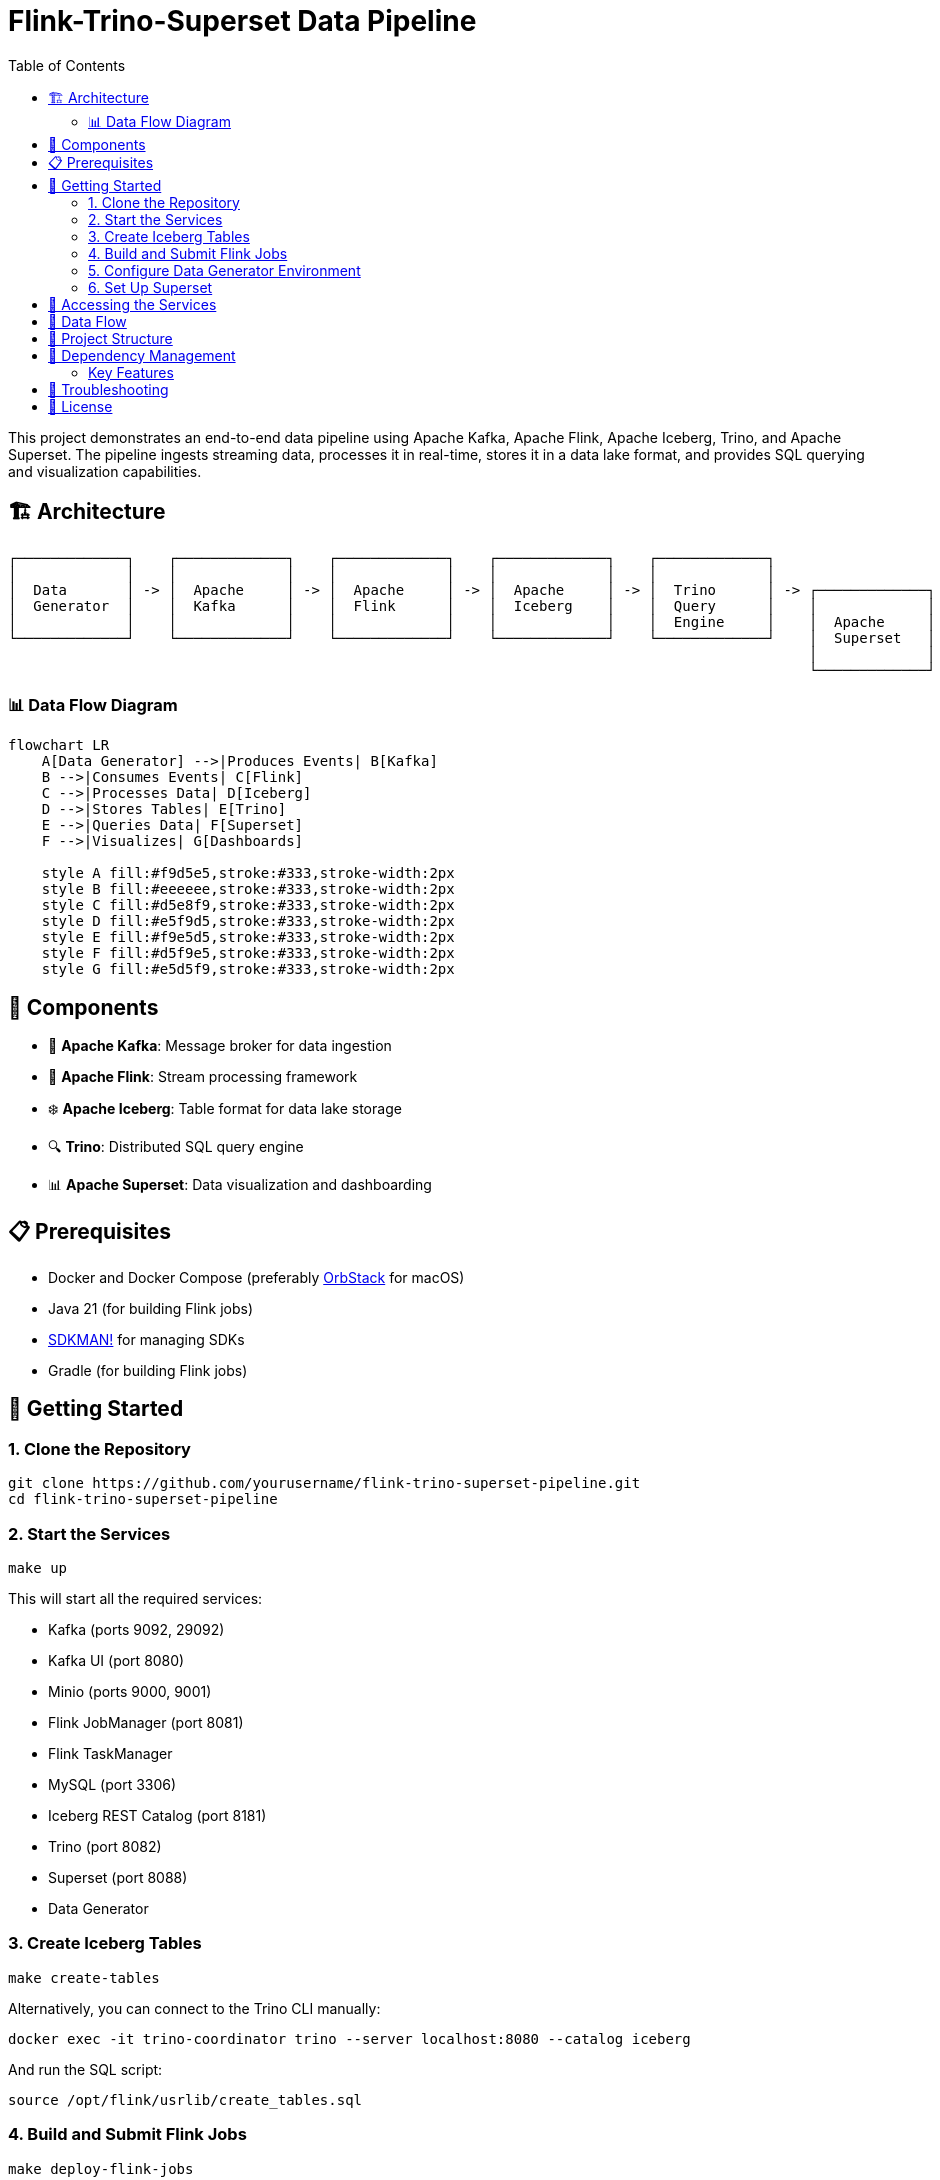 = Flink-Trino-Superset Data Pipeline
:toc:
:icons: font
:source-highlighter: highlight.js
:diagram-server-url: https://kroki.io
:diagram-server-type: kroki_io

This project demonstrates an end-to-end data pipeline using Apache Kafka, Apache Flink, Apache Iceberg, Trino, and Apache Superset.
The pipeline ingests streaming data, processes it in real-time, stores it in a data lake format, and provides SQL querying and visualization capabilities.

== 🏗️ Architecture

[source]
----
┌─────────────┐    ┌─────────────┐    ┌─────────────┐    ┌─────────────┐    ┌─────────────┐
│             │    │             │    │             │    │             │    │             │
│  Data       │ -> │  Apache     │ -> │  Apache     │ -> │  Apache     │ -> │  Trino      │ -> ┌─────────────┐
│  Generator  │    │  Kafka      │    │  Flink      │    │  Iceberg    │    │  Query      │    │             │
│             │    │             │    │             │    │             │    │  Engine     │    │  Apache     │
└─────────────┘    └─────────────┘    └─────────────┘    └─────────────┘    └─────────────┘    │  Superset   │
                                                                                               │             │
                                                                                               └─────────────┘
----

=== 📊 Data Flow Diagram

[mermaid]
....
flowchart LR
    A[Data Generator] -->|Produces Events| B[Kafka]
    B -->|Consumes Events| C[Flink]
    C -->|Processes Data| D[Iceberg]
    D -->|Stores Tables| E[Trino]
    E -->|Queries Data| F[Superset]
    F -->|Visualizes| G[Dashboards]

    style A fill:#f9d5e5,stroke:#333,stroke-width:2px
    style B fill:#eeeeee,stroke:#333,stroke-width:2px
    style C fill:#d5e8f9,stroke:#333,stroke-width:2px
    style D fill:#e5f9d5,stroke:#333,stroke-width:2px
    style E fill:#f9e5d5,stroke:#333,stroke-width:2px
    style F fill:#d5f9e5,stroke:#333,stroke-width:2px
    style G fill:#e5d5f9,stroke:#333,stroke-width:2px
....

== 🧩 Components

* 🚀 *Apache Kafka*: Message broker for data ingestion
* 🌊 *Apache Flink*: Stream processing framework
* ❄️ *Apache Iceberg*: Table format for data lake storage
* 🔍 *Trino*: Distributed SQL query engine
* 📊 *Apache Superset*: Data visualization and dashboarding

== 📋 Prerequisites

* Docker and Docker Compose (preferably https://orbstack.dev/[OrbStack] for macOS)
* Java 21 (for building Flink jobs)
* https://sdkman.io/[SDKMAN!] for managing SDKs
* Gradle (for building Flink jobs)

== 🚀 Getting Started

=== 1. Clone the Repository

[source,bash]
----
git clone https://github.com/yourusername/flink-trino-superset-pipeline.git
cd flink-trino-superset-pipeline
----

=== 2. Start the Services

[source,bash]
----
make up
----

This will start all the required services:

* Kafka (ports 9092, 29092)
* Kafka UI (port 8080)
* Minio (ports 9000, 9001)
* Flink JobManager (port 8081)
* Flink TaskManager
* MySQL (port 3306)
* Iceberg REST Catalog (port 8181)
* Trino (port 8082)
* Superset (port 8088)
* Data Generator

=== 3. Create Iceberg Tables

[source,bash]
----
make create-tables
----

Alternatively, you can connect to the Trino CLI manually:

[source,bash]
----
docker exec -it trino-coordinator trino --server localhost:8080 --catalog iceberg
----

And run the SQL script:

[source,sql]
----
source /opt/flink/usrlib/create_tables.sql
----

=== 4. Build and Submit Flink Jobs

[source,bash]
----
make deploy-flink-jobs
----

This will:

1. Build the Flink jobs using Gradle
2. Copy the JAR files to the Flink JobManager
3. Submit the jobs to Flink

=== 5. Configure Data Generator Environment

The data generator supports both local and cloud (Confluent Cloud) Kafka environments. By default, it uses the local configuration.

To switch between environments:

1. *Using Docker Compose*: Edit the `KAFKA_ENV` environment variable in `docker-compose.yml`:

[source,yaml]
----
data-generator:
  environment:
    # Use 'local' for local development or 'cloud' for Confluent Cloud
    KAFKA_ENV: local  # Change to 'cloud' for Confluent Cloud
----

2. *Using Environment Variable*: Set the `KAFKA_ENV` environment variable when running the container:

[source,bash]
----
docker-compose run -e KAFKA_ENV=cloud data-generator
----

The configuration files are located in the `config/` directory:

* `config/local/` - Configuration for local Kafka
* `config/cloud/` - Configuration for Confluent Cloud

=== 6. Set Up Superset

[source,bash]
----
make setup-superset
----

Then access Superset at http://localhost:8088 and log in with:

* Username: admin
* Password: admin

Configure a connection to Trino:

1. Go to Data -> Databases -> + Database
2. Select "Trino" as the database type
3. Set the SQLAlchemy URI to: `trino://admin@trino-coordinator:8080/iceberg`
4. Test the connection and save

Create datasets and dashboards:

1. Go to Data -> Datasets -> + Dataset
2. Select the Trino connection and choose tables from the iceberg.warehouse schema
3. Create visualizations and dashboards based on the data

== 🔗 Accessing the Services

* 🚀 *Kafka UI*: http://localhost:8080
* 🗄️ *Minio Console*: http://localhost:9001 (minioadmin/minioadmin)
* 🌊 *Flink Dashboard*: http://localhost:8081
* 🔍 *Trino UI*: http://localhost:8082
* 📊 *Superset*: http://localhost:8088 (admin/admin)

== 🔄 Data Flow

1. The data generator produces sample user activity and sensor data to Kafka topics
2. Flink jobs consume data from Kafka, process it, and write to Iceberg tables
3. Trino provides SQL querying capabilities over the Iceberg tables
4. Superset connects to Trino for data visualization and dashboarding

== 📁 Project Structure

[source]
----
.
├── data-generator/              # Data generator application (uses Confluent Kafka library)
│   ├── Dockerfile               # Docker image definition
│   ├── requirements.txt         # Python dependencies
│   └── data_generator.py        # Data generator script (configurable via property files)
├── config/                      # Configuration files
│   ├── cloud/                   # Cloud environment configuration
│   │   ├── kafka.properties     # Confluent Cloud Kafka configuration
│   │   └── topics.properties    # Kafka topic names for cloud
│   └── local/                   # Local environment configuration
│       ├── kafka.properties     # Local Kafka configuration
│       └── topics.properties    # Kafka topic names for local
├── docker-compose.yml           # Docker Compose configuration
├── flink-jobs/                  # Flink processing jobs
│   ├── build.gradle.kts         # Gradle build configuration
│   ├── settings.gradle.kts      # Gradle settings
│   ├── create_tables.sql        # SQL script to create Iceberg tables
│   └── src/                     # Source code
│       └── main/
│           └── java/
│               └── com/
│                   └── example/
│                       ├── UserActivityProcessor.java  # User activity processor
│                       └── SensorDataProcessor.java    # Sensor data processor
├── trino/                       # Trino configuration
│   └── etc/                     # Trino configuration files
│       ├── config.properties    # Server configuration
│       ├── jvm.config           # JVM configuration
│       ├── node.properties      # Node configuration
│       ├── log.properties       # Logging configuration
│       └── catalog/             # Catalog configurations
│           ├── iceberg.properties  # Iceberg catalog
│           └── memory.properties   # Memory catalog
├── Makefile                     # Project automation
├── requirements.adoc            # Project requirements
└── README.adoc                  # Project documentation
----

== 🔄 Dependency Management

This project uses https://docs.renovatebot.com/[Renovate] for automated dependency management. Renovate will automatically create pull requests to update dependencies in the project.

=== Key Features

* *Docker Updates*: Automatically updates Docker images with minor and patch versions
* *Package Grouping*: Related packages (Flink, Iceberg, Jackson) are grouped together
* *Dependency Types*:
** Java/Kotlin dependencies via Gradle
** Python dependencies in requirements.txt files
** Docker images in docker-compose.yml
* *Schedule*: Updates are scheduled to run on weekends

The configuration is stored in both `renovate.json` and `.github/renovate.json` files.

== 🔧 Troubleshooting

* *Services not starting*: Check Docker logs with `docker-compose logs <service-name>`
* *Kafka topics not created*: Ensure Kafka is running properly
* *Flink jobs failing*: Check Flink logs in the Flink Dashboard
* *Trino queries failing*: Verify Iceberg REST Catalog and Minio are accessible
* *Superset connection issues*: Ensure Trino is running and accessible

== 📄 License

This project is licensed under the MIT License - see the LICENSE file for details.
